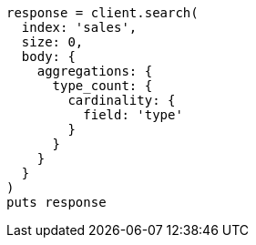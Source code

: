 [source, ruby]
----
response = client.search(
  index: 'sales',
  size: 0,
  body: {
    aggregations: {
      type_count: {
        cardinality: {
          field: 'type'
        }
      }
    }
  }
)
puts response
----

